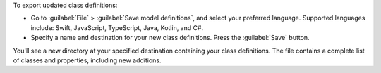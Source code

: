 To export updated class definitions:

- Go to :guilabel:`File` > :guilabel:`Save model definitions`, and select
  your preferred language. Supported languages include: Swift, JavaScript,
  TypeScript, Java, Kotlin, and C#. 
- Specify a name and destination for your new class definitions. Press
  the :guilabel:`Save` button.

You'll see a new directory at your specified destination containing your 
class definitions. The file contains a complete list of classes and 
properties, including new additions.
